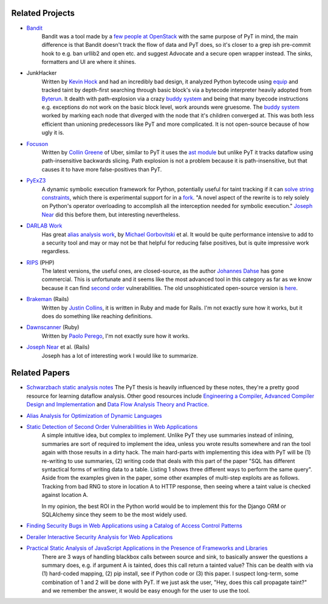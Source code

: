 Related Projects
---------------------------

* `Bandit`_
	Bandit was a tool made by a `few people at OpenStack`_ with the same purpose of PyT in mind, the main difference is that Bandit doesn't track the flow of data and PyT does, so it's closer to a grep ish pre-commit hook to e.g. ban urllib2 and open etc. and suggest Advocate and a secure open wrapper instead. The sinks, formatters and UI are where it shines.

* JunkHacker
	Written by `Kevin Hock`_ and had an incredibly bad design, it analyzed Python bytecode using `equip`_ and tracked taint by depth-first searching through basic block's via a bytecode interpreter heavily adopted from `Byterun`_. It dealth with path-explosion via a crazy `buddy system`_ and being that many byecode instructions e.g. exceptions do not work on the basic block level, work arounds were gruesome. The `buddy system`_ worked by marking each node that diverged with the node that it's children converged at. This was both less efficient than unioning predecessors like PyT and more complicated. It is not open-source because of how ugly it is.

* `Focuson`_
	Written by `Collin Greene`_ of Uber, similar to PyT it uses the `ast module`_ but unlike PyT it tracks dataflow using path-insensitive backwards slicing. Path explosion is not a problem because it is path-insensitive, but that causes it to have more false-positives than PyT.

* `PyExZ3`_
	A dynamic symbolic execution framework for Python, potentially useful for taint tracking if it can `solve string constraints`_, which there is experimental support for in a `fork`_. "A novel aspect of the rewrite is to rely solely on Python's operator overloading to accomplish all the interception needed for symbolic execution." `Joseph Near`_ did this before them, but interesting nevertheless.

* `DARLAB Work`_
	Has great `alias analysis work`_, by `Michael Gorbovitski`_ et al. It would be quite performance intensive to add to a security tool and may or may not be that helpful for reducing false positives, but is quite impressive work regardless.

* `RIPS`_ (PHP)
	The latest versions, the useful ones, are closed-source, as the author `Johannes Dahse`_ has gone commercial. This is unfortunate and it seems like the most advanced tool in this category as far as we know because it can find `second order`_ vulnerabilities. The old unsophisticated open-source version is `here`_.

* `Brakeman`_ (Rails)
	Written by `Justin Collins`_, it is written in Ruby and made for Rails. I'm not exactly sure how it works, but it does do something like reaching definitions.

* `Dawnscanner`_ (Ruby)
	Written by `Paolo Perego`_, I'm not exactly sure how it works.

* `Joseph Near`_ et al. (Rails)
	Joseph has a lot of interesting work I would like to summarize.

.. _Bandit: https://github.com/openstack/bandit
.. _few people at OpenStack: https://wiki.openstack.org/wiki/Security/Projects/Bandit#Team

.. _Kevin Hock: https://twitter.com/kevinhock2
.. _equip: https://github.com/neuroo/equip
.. _Byterun: https://github.com/nedbat/byterun
.. _buddy system: https://gist.github.com/KevinHock/7fb0a41ec7bcb77d3422ebe8a4b83e84

.. _Focuson: https://github.com/uber/focuson
.. _Collin Greene: https://twitter.com/libber
.. _ast module: https://docs.python.org/3/library/ast.html

.. _PyExZ3: https://github.com/thomasjball/PyExZ3
.. _solve string constraints: https://github.com/thomasjball/PyExZ3/issues/23
.. _fork: https://github.com/GroundPound/PyExZ3

.. _DARLAB Work: https://github.com/mickg10/DARLAB
.. _Michael Gorbovitski: https://www.linkedin.com/in/michaelgorbovitski
.. _alias analysis work: http://www3.cs.stonybrook.edu/~liu/papers/Alias-DLS10.pdf

.. _RIPS: https://www.ripstech.com/
.. _Johannes Dahse: https://twitter.com/FluxReiners
.. _here: https://github.com/robocoder/rips-scanner
.. _second order: https://www.usenix.org/system/files/conference/usenixsecurity14/sec14-paper-dahse.pdf

.. _Brakeman: https://github.com/presidentbeef/brakeman
.. _Justin Collins: https://twitter.com/presidentbeef

.. _Dawnscanner: https://github.com/thesp0nge/dawnscanner
.. _Paolo Perego: https://twitter.com/thesp0nge

.. _Joseph Near: http://people.eecs.berkeley.edu/~jnear/


Related Papers
---------------------------

* `Schwarzbach static analysis notes`_ The PyT thesis is heavily influenced by these notes, they're a pretty good resource for learning dataflow analysis. Other good resources include `Engineering a Compiler`_, `Advanced Compiler Design and Implementation`_ and `Data Flow Analysis Theory and Practice`_.

* `Alias Analysis for Optimization of Dynamic Languages`_

* `Static Detection of Second Order Vulnerabilities in Web Applications`_
	A simple intuitive idea, but complex to implement. Unlike PyT they use summaries instead of inlining, summaries are sort of required to implement the idea, unless you wrote results somewhere and ran the tool again with those results in a dirty hack.
	The main hard-parts with implementing this idea with PyT will be (1) re-writing to use summaries, (2) writing code that deals with this part of the paper "SQL has different syntactical forms of writing data to a table. Listing 1 shows three different ways to perform the same query". Aside from the examples given in the paper, some other examples of multi-step exploits are as follows. Tracking from bad RNG to store in location A to HTTP response, then seeing where a taint value is checked against location A.

	In my opinion, the best ROI in the Python world would be to implement this for the Django ORM or SQLAlchemy since they seem to be the most widely used.
 
* `Finding Security Bugs in Web Applications using a Catalog of Access Control Patterns`_

* `Derailer Interactive Security Analysis for Web Applications`_

* `Practical Static Analysis of JavaScript Applications in the Presence of Frameworks and Libraries`_
	There are 3 ways of handling blackbox calls between source and sink, to basically answer the questions a summary does, e.g. if argument A is tainted, does this call return a tainted value? This can be dealth with via (1) hard-coded mapping, (2) pip install, see if Python code or (3) this paper. I suspect long-term, some combination of 1 and 2 will be done with PyT. If we just ask the user, "Hey, does this call propagate taint?" and we remember the answer, it would be easy enough for the user to use the tool.

.. _Schwarzbach static analysis notes: http://lara.epfl.ch/w/_media/sav08:schwartzbach.pdf
.. _Engineering a Compiler: https://www.amazon.com/Engineering-Compiler-Second-Keith-Cooper/dp/012088478X
.. _Advanced Compiler Design and Implementation: https://www.amazon.com/Advanced-Compiler-Design-Implementation-Muchnick/dp/1558603204
.. _Data Flow Analysis Theory and Practice: https://www.amazon.com/Data-Flow-Analysis-Theory-Practice/dp/0849328802

.. _Alias Analysis for Optimization of Dynamic Languages: http://www3.cs.stonybrook.edu/~liu/papers/Alias-DLS10.pdf
.. _Static Detection of Second Order Vulnerabilities in Web Applications: https://www.usenix.org/system/files/conference/usenixsecurity14/sec14-paper-dahse.pdf
.. _Finding Security Bugs in Web Applications using a Catalog of Access Control Patterns: https://dspace.mit.edu/openaccess-disseminate/1721.1/102281
.. _Derailer Interactive Security Analysis for Web Applications: http://people.eecs.berkeley.edu/~jnear/papers/ase14.pdf
.. _Practical Static Analysis of JavaScript Applications in the Presence of Frameworks and Libraries: https://www.doc.ic.ac.uk/~livshits/papers/tr/jscap_tr.pdf

